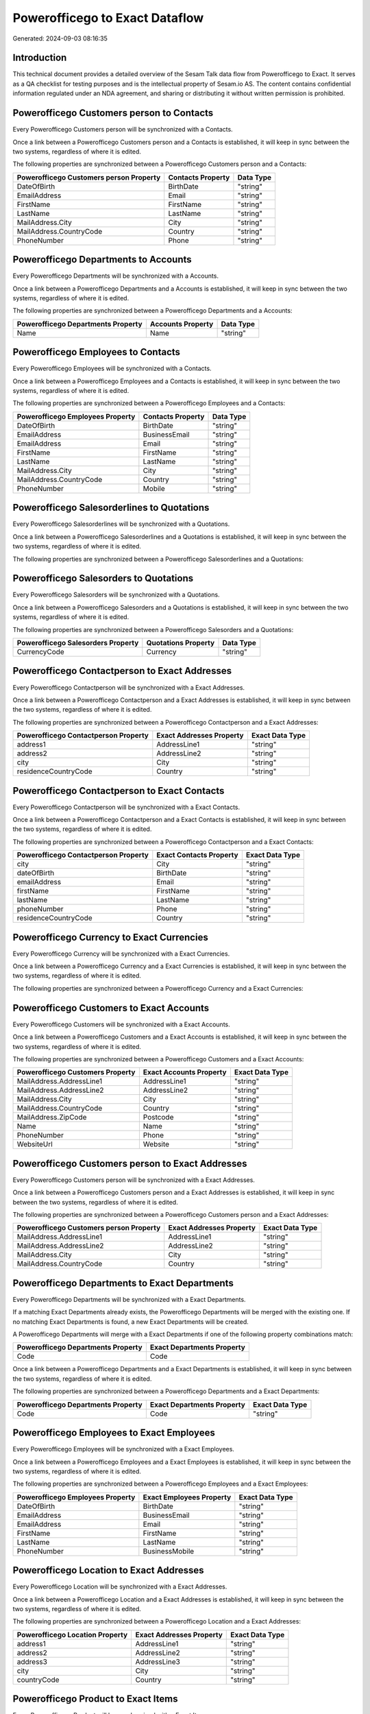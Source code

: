===============================
Powerofficego to Exact Dataflow
===============================

Generated: 2024-09-03 08:16:35

Introduction
------------

This technical document provides a detailed overview of the Sesam Talk data flow from Powerofficego to Exact. It serves as a QA checklist for testing purposes and is the intellectual property of Sesam.io AS. The content contains confidential information regulated under an NDA agreement, and sharing or distributing it without written permission is prohibited.

Powerofficego Customers person to  Contacts
-------------------------------------------
Every Powerofficego Customers person will be synchronized with a  Contacts.

Once a link between a Powerofficego Customers person and a  Contacts is established, it will keep in sync between the two systems, regardless of where it is edited.

The following properties are synchronized between a Powerofficego Customers person and a  Contacts:

.. list-table::
   :header-rows: 1

   * - Powerofficego Customers person Property
     -  Contacts Property
     -  Data Type
   * - DateOfBirth
     - BirthDate
     - "string"
   * - EmailAddress
     - Email
     - "string"
   * - FirstName
     - FirstName
     - "string"
   * - LastName
     - LastName
     - "string"
   * - MailAddress.City
     - City
     - "string"
   * - MailAddress.CountryCode
     - Country
     - "string"
   * - PhoneNumber
     - Phone
     - "string"


Powerofficego Departments to  Accounts
--------------------------------------
Every Powerofficego Departments will be synchronized with a  Accounts.

Once a link between a Powerofficego Departments and a  Accounts is established, it will keep in sync between the two systems, regardless of where it is edited.

The following properties are synchronized between a Powerofficego Departments and a  Accounts:

.. list-table::
   :header-rows: 1

   * - Powerofficego Departments Property
     -  Accounts Property
     -  Data Type
   * - Name
     - Name
     - "string"


Powerofficego Employees to  Contacts
------------------------------------
Every Powerofficego Employees will be synchronized with a  Contacts.

Once a link between a Powerofficego Employees and a  Contacts is established, it will keep in sync between the two systems, regardless of where it is edited.

The following properties are synchronized between a Powerofficego Employees and a  Contacts:

.. list-table::
   :header-rows: 1

   * - Powerofficego Employees Property
     -  Contacts Property
     -  Data Type
   * - DateOfBirth
     - BirthDate
     - "string"
   * - EmailAddress
     - BusinessEmail
     - "string"
   * - EmailAddress
     - Email
     - "string"
   * - FirstName
     - FirstName
     - "string"
   * - LastName
     - LastName
     - "string"
   * - MailAddress.City
     - City
     - "string"
   * - MailAddress.CountryCode
     - Country
     - "string"
   * - PhoneNumber
     - Mobile
     - "string"


Powerofficego Salesorderlines to  Quotations
--------------------------------------------
Every Powerofficego Salesorderlines will be synchronized with a  Quotations.

Once a link between a Powerofficego Salesorderlines and a  Quotations is established, it will keep in sync between the two systems, regardless of where it is edited.

The following properties are synchronized between a Powerofficego Salesorderlines and a  Quotations:

.. list-table::
   :header-rows: 1

   * - Powerofficego Salesorderlines Property
     -  Quotations Property
     -  Data Type


Powerofficego Salesorders to  Quotations
----------------------------------------
Every Powerofficego Salesorders will be synchronized with a  Quotations.

Once a link between a Powerofficego Salesorders and a  Quotations is established, it will keep in sync between the two systems, regardless of where it is edited.

The following properties are synchronized between a Powerofficego Salesorders and a  Quotations:

.. list-table::
   :header-rows: 1

   * - Powerofficego Salesorders Property
     -  Quotations Property
     -  Data Type
   * - CurrencyCode
     - Currency
     - "string"


Powerofficego Contactperson to Exact Addresses
----------------------------------------------
Every Powerofficego Contactperson will be synchronized with a Exact Addresses.

Once a link between a Powerofficego Contactperson and a Exact Addresses is established, it will keep in sync between the two systems, regardless of where it is edited.

The following properties are synchronized between a Powerofficego Contactperson and a Exact Addresses:

.. list-table::
   :header-rows: 1

   * - Powerofficego Contactperson Property
     - Exact Addresses Property
     - Exact Data Type
   * - address1
     - AddressLine1
     - "string"
   * - address2
     - AddressLine2
     - "string"
   * - city
     - City
     - "string"
   * - residenceCountryCode
     - Country
     - "string"


Powerofficego Contactperson to Exact Contacts
---------------------------------------------
Every Powerofficego Contactperson will be synchronized with a Exact Contacts.

Once a link between a Powerofficego Contactperson and a Exact Contacts is established, it will keep in sync between the two systems, regardless of where it is edited.

The following properties are synchronized between a Powerofficego Contactperson and a Exact Contacts:

.. list-table::
   :header-rows: 1

   * - Powerofficego Contactperson Property
     - Exact Contacts Property
     - Exact Data Type
   * - city
     - City
     - "string"
   * - dateOfBirth
     - BirthDate
     - "string"
   * - emailAddress
     - Email
     - "string"
   * - firstName
     - FirstName
     - "string"
   * - lastName
     - LastName
     - "string"
   * - phoneNumber
     - Phone
     - "string"
   * - residenceCountryCode
     - Country
     - "string"


Powerofficego Currency to Exact Currencies
------------------------------------------
Every Powerofficego Currency will be synchronized with a Exact Currencies.

Once a link between a Powerofficego Currency and a Exact Currencies is established, it will keep in sync between the two systems, regardless of where it is edited.

The following properties are synchronized between a Powerofficego Currency and a Exact Currencies:

.. list-table::
   :header-rows: 1

   * - Powerofficego Currency Property
     - Exact Currencies Property
     - Exact Data Type


Powerofficego Customers to Exact Accounts
-----------------------------------------
Every Powerofficego Customers will be synchronized with a Exact Accounts.

Once a link between a Powerofficego Customers and a Exact Accounts is established, it will keep in sync between the two systems, regardless of where it is edited.

The following properties are synchronized between a Powerofficego Customers and a Exact Accounts:

.. list-table::
   :header-rows: 1

   * - Powerofficego Customers Property
     - Exact Accounts Property
     - Exact Data Type
   * - MailAddress.AddressLine1
     - AddressLine1
     - "string"
   * - MailAddress.AddressLine2
     - AddressLine2
     - "string"
   * - MailAddress.City
     - City
     - "string"
   * - MailAddress.CountryCode
     - Country
     - "string"
   * - MailAddress.ZipCode
     - Postcode
     - "string"
   * - Name
     - Name
     - "string"
   * - PhoneNumber
     - Phone
     - "string"
   * - WebsiteUrl
     - Website
     - "string"


Powerofficego Customers person to Exact Addresses
-------------------------------------------------
Every Powerofficego Customers person will be synchronized with a Exact Addresses.

Once a link between a Powerofficego Customers person and a Exact Addresses is established, it will keep in sync between the two systems, regardless of where it is edited.

The following properties are synchronized between a Powerofficego Customers person and a Exact Addresses:

.. list-table::
   :header-rows: 1

   * - Powerofficego Customers person Property
     - Exact Addresses Property
     - Exact Data Type
   * - MailAddress.AddressLine1
     - AddressLine1
     - "string"
   * - MailAddress.AddressLine2
     - AddressLine2
     - "string"
   * - MailAddress.City
     - City
     - "string"
   * - MailAddress.CountryCode
     - Country
     - "string"


Powerofficego Departments to Exact Departments
----------------------------------------------
Every Powerofficego Departments will be synchronized with a Exact Departments.

If a matching Exact Departments already exists, the Powerofficego Departments will be merged with the existing one.
If no matching Exact Departments is found, a new Exact Departments will be created.

A Powerofficego Departments will merge with a Exact Departments if one of the following property combinations match:

.. list-table::
   :header-rows: 1

   * - Powerofficego Departments Property
     - Exact Departments Property
   * - Code
     - Code

Once a link between a Powerofficego Departments and a Exact Departments is established, it will keep in sync between the two systems, regardless of where it is edited.

The following properties are synchronized between a Powerofficego Departments and a Exact Departments:

.. list-table::
   :header-rows: 1

   * - Powerofficego Departments Property
     - Exact Departments Property
     - Exact Data Type
   * - Code
     - Code
     - "string"


Powerofficego Employees to Exact Employees
------------------------------------------
Every Powerofficego Employees will be synchronized with a Exact Employees.

Once a link between a Powerofficego Employees and a Exact Employees is established, it will keep in sync between the two systems, regardless of where it is edited.

The following properties are synchronized between a Powerofficego Employees and a Exact Employees:

.. list-table::
   :header-rows: 1

   * - Powerofficego Employees Property
     - Exact Employees Property
     - Exact Data Type
   * - DateOfBirth
     - BirthDate
     - "string"
   * - EmailAddress
     - BusinessEmail
     - "string"
   * - EmailAddress
     - Email
     - "string"
   * - FirstName
     - FirstName
     - "string"
   * - LastName
     - LastName
     - "string"
   * - PhoneNumber
     - BusinessMobile
     - "string"


Powerofficego Location to Exact Addresses
-----------------------------------------
Every Powerofficego Location will be synchronized with a Exact Addresses.

Once a link between a Powerofficego Location and a Exact Addresses is established, it will keep in sync between the two systems, regardless of where it is edited.

The following properties are synchronized between a Powerofficego Location and a Exact Addresses:

.. list-table::
   :header-rows: 1

   * - Powerofficego Location Property
     - Exact Addresses Property
     - Exact Data Type
   * - address1
     - AddressLine1
     - "string"
   * - address2
     - AddressLine2
     - "string"
   * - address3
     - AddressLine3
     - "string"
   * - city
     - City
     - "string"
   * - countryCode
     - Country
     - "string"


Powerofficego Product to Exact Items
------------------------------------
Every Powerofficego Product will be synchronized with a Exact Items.

Once a link between a Powerofficego Product and a Exact Items is established, it will keep in sync between the two systems, regardless of where it is edited.

The following properties are synchronized between a Powerofficego Product and a Exact Items:

.. list-table::
   :header-rows: 1

   * - Powerofficego Product Property
     - Exact Items Property
     - Exact Data Type


Powerofficego Product to Exact Units
------------------------------------
Every Powerofficego Product will be synchronized with a Exact Units.

Once a link between a Powerofficego Product and a Exact Units is established, it will keep in sync between the two systems, regardless of where it is edited.

The following properties are synchronized between a Powerofficego Product and a Exact Units:

.. list-table::
   :header-rows: 1

   * - Powerofficego Product Property
     - Exact Units Property
     - Exact Data Type


Powerofficego Quote to Exact Quotations
---------------------------------------
Every Powerofficego Quote will be synchronized with a Exact Quotations.

Once a link between a Powerofficego Quote and a Exact Quotations is established, it will keep in sync between the two systems, regardless of where it is edited.

The following properties are synchronized between a Powerofficego Quote and a Exact Quotations:

.. list-table::
   :header-rows: 1

   * - Powerofficego Quote Property
     - Exact Quotations Property
     - Exact Data Type


Powerofficego Salesorderlines to Exact Salesorderlines
------------------------------------------------------
Every Powerofficego Salesorderlines will be synchronized with a Exact Salesorderlines.

Once a link between a Powerofficego Salesorderlines and a Exact Salesorderlines is established, it will keep in sync between the two systems, regardless of where it is edited.

The following properties are synchronized between a Powerofficego Salesorderlines and a Exact Salesorderlines:

.. list-table::
   :header-rows: 1

   * - Powerofficego Salesorderlines Property
     - Exact Salesorderlines Property
     - Exact Data Type
   * - ProductId
     - Item
     - "string"
   * - ProductUnitCost
     - CostPriceFC
     - "string"
   * - sesam_SalesOrderId
     - OrderID
     - "string"


Powerofficego Salesorders to Exact Salesorders
----------------------------------------------
Every Powerofficego Salesorders will be synchronized with a Exact Salesorders.

Once a link between a Powerofficego Salesorders and a Exact Salesorders is established, it will keep in sync between the two systems, regardless of where it is edited.

The following properties are synchronized between a Powerofficego Salesorders and a Exact Salesorders:

.. list-table::
   :header-rows: 1

   * - Powerofficego Salesorders Property
     - Exact Salesorders Property
     - Exact Data Type
   * - CurrencyCode
     - Currency
     - "string"
   * - SalesOrderDate
     - OrderDate
     - "string"


Powerofficego Suppliers person to Exact Contacts
------------------------------------------------
Every Powerofficego Suppliers person will be synchronized with a Exact Contacts.

Once a link between a Powerofficego Suppliers person and a Exact Contacts is established, it will keep in sync between the two systems, regardless of where it is edited.

The following properties are synchronized between a Powerofficego Suppliers person and a Exact Contacts:

.. list-table::
   :header-rows: 1

   * - Powerofficego Suppliers person Property
     - Exact Contacts Property
     - Exact Data Type
   * - DateOfBirth
     - BirthDate
     - "string"
   * - EmailAddress
     - Email
     - "string"
   * - FirstName
     - FirstName
     - "string"
   * - LastName
     - LastName
     - "string"
   * - MailAddress.City
     - City
     - "string"
   * - MailAddress.CountryCode
     - Country
     - "string"
   * - PhoneNumber
     - Phone
     - "string"


Powerofficego Vatcodes to Exact Vatcodes
----------------------------------------
Every Powerofficego Vatcodes will be synchronized with a Exact Vatcodes.

Once a link between a Powerofficego Vatcodes and a Exact Vatcodes is established, it will keep in sync between the two systems, regardless of where it is edited.

The following properties are synchronized between a Powerofficego Vatcodes and a Exact Vatcodes:

.. list-table::
   :header-rows: 1

   * - Powerofficego Vatcodes Property
     - Exact Vatcodes Property
     - Exact Data Type
   * - Description
     - Description
     - "string"

